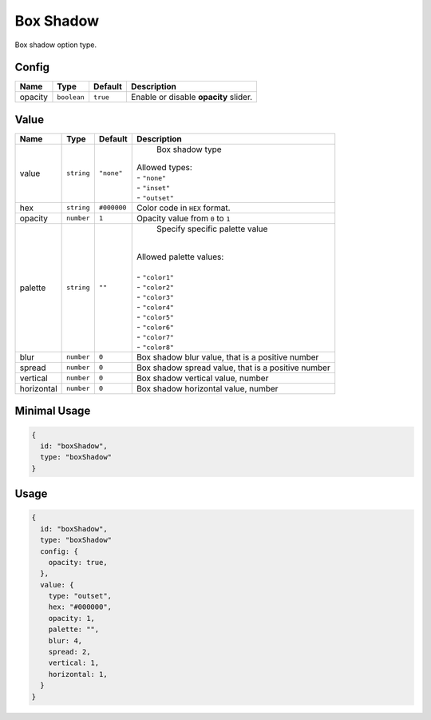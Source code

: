 Box Shadow
============

Box shadow option type.

Config
------

+----------+-------------+-------------+--------------------------------------------------------------------------------+
| **Name** |  **Type**   | **Default** | **Description**                                                                |
+==========+=============+=============+================================================================================+
| opacity  | ``boolean`` | ``true``    | Enable or disable **opacity** slider.                                          |
+----------+-------------+-------------+--------------------------------------------------------------------------------+

Value
-----

+------------+-------------+-------------+------------------------------------------------------------------------------+
| **Name**   |  **Type**   | **Default** | **Description**                                                              |
+============+=============+=============+==============================================================================+
| value      | ``string``  | ``"none"``  | Box shadow type                                                              |
|            |             |             || Allowed types:                                                              |
|            |             |             || - ``"none"``                                                                |
|            |             |             || - ``"inset"``                                                               |
|            |             |             || - ``"outset"``                                                              |
+------------+-------------+-------------+------------------------------------------------------------------------------+
| hex        | ``string``  | ``#000000`` | Color code in ``HEX`` format.                                                |
+------------+-------------+-------------+------------------------------------------------------------------------------+
| opacity    | ``number``  | ``1``       | Opacity value from ``0`` to ``1``                                            |
+------------+-------------+-------------+------------------------------------------------------------------------------+
| palette    | ``string``  | ``""``      | Specify specific palette value                                               |
|            |             |             ||                                                                             |
|            |             |             || Allowed palette values:                                                     |
|            |             |             ||                                                                             |
|            |             |             || - ``"color1"``                                                              |
|            |             |             || - ``"color2"``                                                              |
|            |             |             || - ``"color3"``                                                              |
|            |             |             || - ``"color4"``                                                              |
|            |             |             || - ``"color5"``                                                              |
|            |             |             || - ``"color6"``                                                              |
|            |             |             || - ``"color7"``                                                              |
|            |             |             || - ``"color8"``                                                              |
+------------+-------------+-------------+------------------------------------------------------------------------------+
| blur       | ``number``  | ``0``       | Box shadow blur value, that is a positive number                             |
+------------+-------------+-------------+------------------------------------------------------------------------------+
| spread     | ``number``  | ``0``       | Box shadow spread value, that is a positive number                           |
+------------+-------------+-------------+------------------------------------------------------------------------------+
| vertical   | ``number``  | ``0``       | Box shadow vertical value, number                                            |
+------------+-------------+-------------+------------------------------------------------------------------------------+
| horizontal | ``number``  | ``0``       | Box shadow horizontal value, number                                          |
+------------+-------------+-------------+------------------------------------------------------------------------------+

Minimal Usage
-----

.. code-block:: javascript

    {
      id: "boxShadow",
      type: "boxShadow"
    }

Usage
-----

.. code-block:: javascript

    {
      id: "boxShadow",
      type: "boxShadow"
      config: {
        opacity: true,
      },
      value: {
        type: "outset",
        hex: "#000000",
        opacity: 1,
        palette: "",
        blur: 4,
        spread: 2,
        vertical: 1,
        horizontal: 1,
      }
    }
